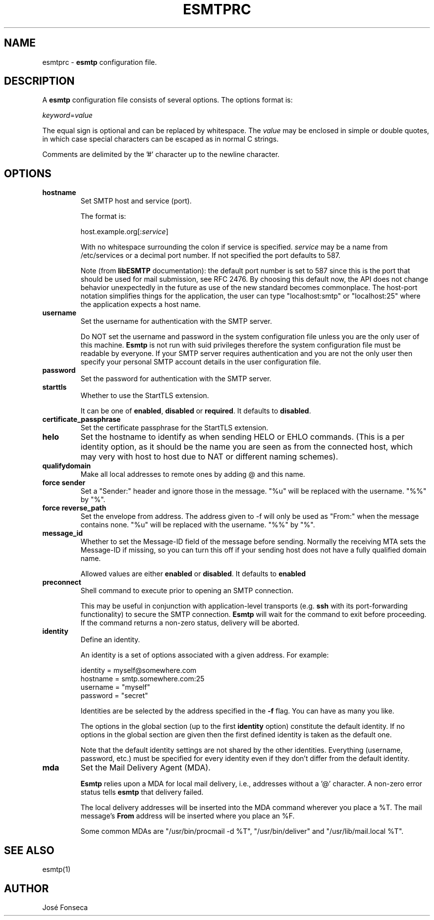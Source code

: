 .TH ESMTPRC 5

.SH NAME
esmtprc
\-
\fBesmtp\fR configuration file.

.SH DESCRIPTION
A \fBesmtp\fR configuration file consists of several options.  The options
format is:

.nf
    \fIkeyword\fR=\fIvalue\fR
.fi

The equal sign is optional and can be replaced by whitespace.  The \fIvalue\fR
may be enclosed in simple or double quotes, in which case special characters
can be escaped as in normal C strings.

Comments are delimited by the '#' character up to the newline character.

.SH OPTIONS
.TP
\fBhostname\fR
Set SMTP host and service (port).

The format is:

.nf
    host.example.org[:\fIservice\fR]
.fi

With no whitespace surrounding the colon if service is specified. \fIservice\fR
may be a name from /etc/services or a decimal port number.  If not specified
the port defaults to 587.

Note (from \fBlibESMTP\fR documentation): the default port number is set to
587 since this is the port that should be used for mail submission, see RFC
2476.  By choosing this default now, the API does not change behavior
unexpectedly in the future as use of the new standard becomes commonplace.
The host-port notation simplifies things for the application, the user can
type "localhost:smtp" or "localhost:25" where the application
expects a host name.

.TP
\fBusername\fR
Set the username for authentication with the SMTP server.

Do NOT set the username and password in the system configuration file unless
you are the only user of this machine.  \fBEsmtp\fR is not run with suid
privileges therefore the system configuration file must be readable by
everyone.  If your SMTP server requires authentication and you are not the
only user then specify your personal SMTP account details in the user
configuration file.

.TP
\fBpassword\fR
Set the password for authentication with the SMTP server.

.TP
\fBstarttls\fR
Whether to use the StartTLS extension.

It can be one of \fBenabled\fR, \fBdisabled\fR or \fBrequired\fR. It defaults to
\fBdisabled\fR.

.TP
\fBcertificate_passphrase\fR
Set the certificate passphrase for the StartTLS extension.

.TP
\fBhelo\fR
Set the hostname to identify as when sending HELO or EHLO commands.
(This is a per identity option, as it should be the name you are
seen as from the connected host, which may very with host to host
due to NAT or different naming schemes).

.TP
\fBqualifydomain\fR
Make all local addresses to remote ones by adding @ and this
name.

.TP
\fBforce sender\fR
Set a "Sender:" header and ignore those in the message. "%u" will
be replaced with the username. "%%" by "%".

.TP
\fBforce reverse_path\fR
Set the envelope from address. The address given to -f will only
be used as "From:" when the message contains none. "%u" will
be replaced with the username. "%%" by "%".

.TP
\fBmessage_id\fR
Whether to set the Message-ID field of the message before sending.
Normally the receiving MTA sets the Message-ID if missing, so you can turn
this off if your sending host does not have a fully qualified domain name.

Allowed values are either \fBenabled\fR or \fBdisabled\fR. It defaults to
\fBenabled\fR

.TP
\fBpreconnect\fR
Shell command to execute prior to opening an SMTP connection.

This may be useful in conjunction with application-level transports (e.g.
\fBssh\fR with its port-forwarding functionality) to secure the SMTP
connection. \fBEsmtp\fR will wait for the command to exit before
proceeding.  If the command returns a non-zero status, delivery will be
aborted.

.TP
\fBidentity\fR
Define an identity.

An identity is a set of options associated with a given address.  For example:

.nf
    identity = myself@somewhere.com
        hostname = smtp.somewhere.com:25
        username = "myself"
        password = "secret"
.fi

Identities are be selected by the address specified in the \fB\-f\fR flag.  You
can have as many you like.

The options in the global section (up to the first \fBidentity\fR option)
constitute the default identity. If no options in the global section are given
then the first defined identity is taken as the default one.

Note that the default identity settings are not shared by the other identities.
Everything (username, password, etc.) must be specified for every identity even
if they don't differ from the default identity.

.TP
\fBmda\fR
Set the Mail Delivery Agent (MDA).

\fBEsmtp\fR relies upon a MDA for local mail delivery, i.e., addresses without
a '@' character.  A non-zero error status tells \fBesmtp\fR that delivery
failed.

The local delivery addresses will be inserted into the MDA command wherever you
place a %T.  The mail message's \fBFrom\fR address will be inserted where you
place an %F.

Some common MDAs are "/usr/bin/procmail -d %T", "/usr/bin/deliver" and
"/usr/lib/mail.local %T".

.SH SEE ALSO
esmtp(1)

.SH AUTHOR
Jos\['e] Fonseca
